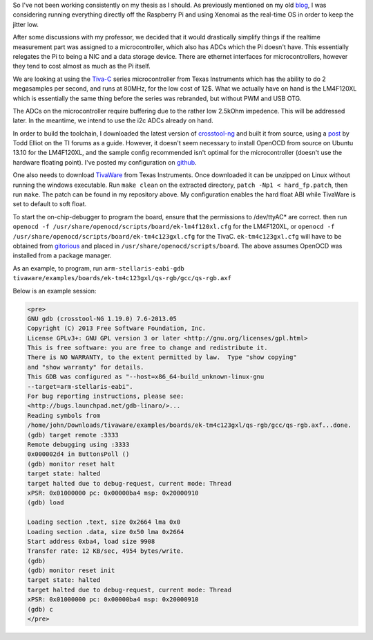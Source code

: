 .. title: Tiva-C Toolchain 
.. slug: tivac-toolchain
.. date: 2014/02/08 15:32:54
.. tags: thesis,tiva-c,arm,xtools
.. link: 
.. description: 
.. type: text

So I've not been working consistently on my thesis as I should. As
previously mentioned on my old `blog`_, I was considering running
everything directly off the Raspberry Pi and using Xenomai as the
real-time OS in order to keep the jitter low.

After some discussions with my professor, we decided that it would
drastically simplify things if the realtime measurement part was
assigned to a microcontroller, which also has ADCs which the Pi doesn't
have. This essentially relegates the Pi to being a NIC and a data
storage device. There are ethernet interfaces for microcontrollers,
however they tend to cost almost as much as the Pi itself.

We are looking at using the `Tiva-C`_ series microcontroller from Texas
Instruments which has the ability to do 2 megasamples per second, and
runs at 80MHz, for the low cost of 12$. What we actually have on hand is
the LM4F120XL which is essentially the same thing before the series was
rebranded, but without PWM and USB OTG.

The ADCs on the microcontroller require buffering due to the rather low
2.5kOhm impedence. This will be addressed later. In the meantime, we
intend to use the i2c ADCs already on hand.

In order to build the toolchain, I downloaded the latest version of
`crosstool-ng`_ and built it from source, using a `post`_ by Todd Elliot
on the TI forums as a guide. However, it doesn't seem necessary to
install OpenOCD from source on Ubuntu 13.10 for the LM4F120XL, and the
sample config recommended isn't optimal for the microcontroller (doesn't
use the hardware floating point). I've posted my configuration on
`github`_.

One also needs to download `TivaWare`_ from Texas Instruments. Once
downloaded it can be unzipped on Linux without running the windows
executable. Run ``make clean`` on the extracted directory,
``patch -Np1 < hard_fp.patch``, then run ``make``. The patch can be
found in my repository above. My configuration enables the hard float
ABI while TivaWare is set to default to soft float.

To start the on-chip-debugger to program the board, ensure that the
permissions to /dev/ttyAC\* are correct. then run
``openocd -f /usr/share/openocd/scripts/board/ek-lm4f120xl.cfg`` for the
LM4F120XL, or
``openocd -f /usr/share/openocd/scripts/board/ek-tm4c123gxl.cfg`` for
the TivaC. ``ek-tm4c123gxl.cfg`` will have to be obtained from
`gitorious`_ and placed in ``/usr/share/openocd/scripts/board``. The
above assumes OpenOCD was installed from a package manager.

As an example, to program, run
``arm-stellaris-eabi-gdb tivaware/examples/boards/ek-tm4c123gxl/qs-rgb/gcc/qs-rgb.axf``

Below is an example session:

.. code:: text

   <pre>
   GNU gdb (crosstool-NG 1.19.0) 7.6-2013.05
   Copyright (C) 2013 Free Software Foundation, Inc.
   License GPLv3+: GNU GPL version 3 or later <http://gnu.org/licenses/gpl.html>
   This is free software: you are free to change and redistribute it.
   There is NO WARRANTY, to the extent permitted by law.  Type "show copying"
   and "show warranty" for details.
   This GDB was configured as "--host=x86_64-build_unknown-linux-gnu
   --target=arm-stellaris-eabi".
   For bug reporting instructions, please see:
   <http://bugs.launchpad.net/gdb-linaro/>...
   Reading symbols from
   /home/john/Downloads/tivaware/examples/boards/ek-tm4c123gxl/qs-rgb/gcc/qs-rgb.axf...done.
   (gdb) target remote :3333
   Remote debugging using :3333
   0x000002d4 in ButtonsPoll ()
   (gdb) monitor reset halt
   target state: halted
   target halted due to debug-request, current mode: Thread 
   xPSR: 0x01000000 pc: 0x00000ba4 msp: 0x20000910
   (gdb) load

   Loading section .text, size 0x2664 lma 0x0
   Loading section .data, size 0x50 lma 0x2664
   Start address 0xba4, load size 9908
   Transfer rate: 12 KB/sec, 4954 bytes/write.
   (gdb) 
   (gdb) monitor reset init
   target state: halted
   target halted due to debug-request, current mode: Thread 
   xPSR: 0x01000000 pc: 0x00000ba4 msp: 0x20000910
   (gdb) c
   </pre>






.. _blog: http://jhnphm.wordpress.com/
.. _Tiva-C: www.ti.com/ww/en/launchpad/launchpads-tivac.html
.. _crosstool-ng: http://crosstool-ng.org/
.. _post: http://e2e.ti.com/support/microcontrollers/tiva_arm/f/908/t/65137.aspx
.. _github: https://github.com/jhnphm/tiva-c_xtools
.. _TivaWare: https://focus-webapps.ti.com/licreg/docs/swlicexportcontrol.tsp?form_type=2&prod_no=SW-EK-LM4F232-2.0.1.11577.exe&ref_url=http://software-dl.ti.com/tiva-c/SW-TM4C/latest/&form_id=154910
.. _gitorious: https://gitorious.org/openocd/openocd/commit/24099b4c144f1c6d1244b8b4d98c0fd69c9ff2fc
